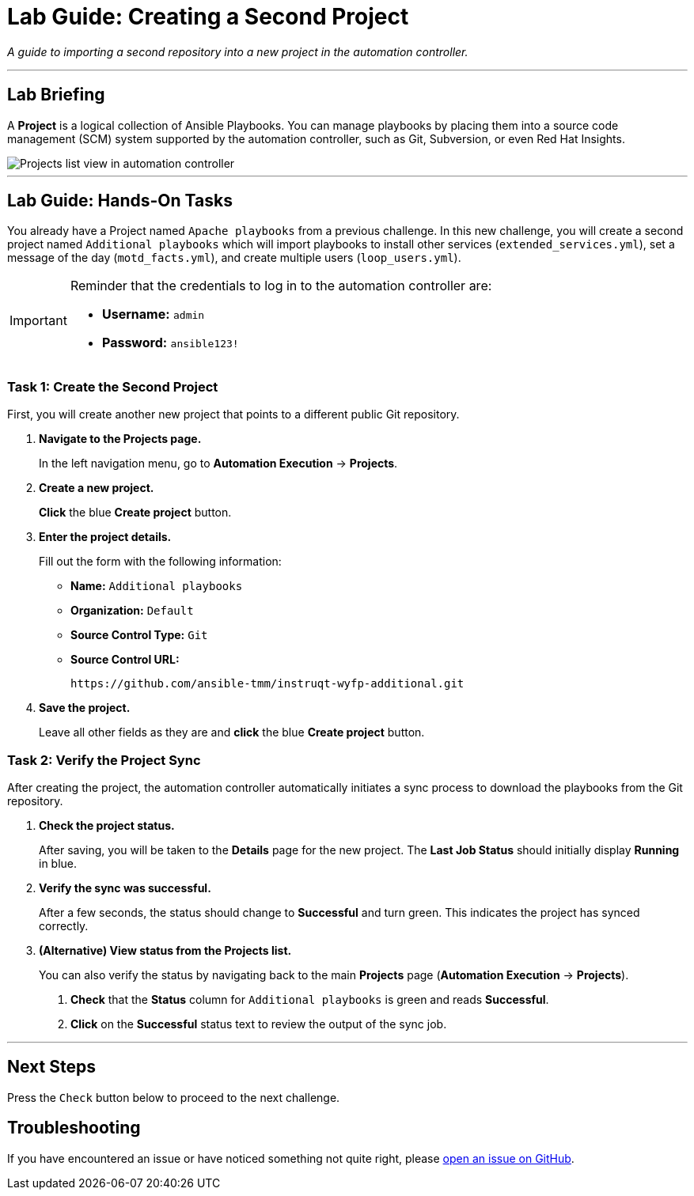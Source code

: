 = Lab Guide: Creating a Second Project
:notoc:
:toc-title: Table of Contents
:nosectnums:
:icons: font

_A guide to importing a second repository into a new project in the automation controller._

---

== Lab Briefing

A **Project** is a logical collection of Ansible Playbooks. You can manage playbooks by placing them into a source code management (SCM) system supported by the automation controller, such as Git, Subversion, or even Red Hat Insights.

image::projects-list-all.png[Projects list view in automation controller, opts="border"]

---

== Lab Guide: Hands-On Tasks

You already have a Project named `Apache playbooks` from a previous challenge. In this new challenge, you will create a second project named `Additional playbooks` which will import playbooks to install other services (`extended_services.yml`), set a message of the day (`motd_facts.yml`), and create multiple users (`loop_users.yml`).

[IMPORTANT]
====
Reminder that the credentials to log in to the automation controller are:

* *Username:* `admin`
* *Password:* `ansible123!`
====

=== Task 1: Create the Second Project

First, you will create another new project that points to a different public Git repository.

. **Navigate to the Projects page.**
+
In the left navigation menu, go to **Automation Execution** → **Projects**.

. **Create a new project.**
+
**Click** the blue **Create project** button.

. **Enter the project details.**
+
Fill out the form with the following information:
+
* **Name:** `Additional playbooks`
* **Organization:** `Default`
* **Source Control Type:** `Git`
* **Source Control URL:**
+
[source,text]
----
https://github.com/ansible-tmm/instruqt-wyfp-additional.git
----

. **Save the project.**
+
Leave all other fields as they are and **click** the blue **Create project** button.

=== Task 2: Verify the Project Sync

After creating the project, the automation controller automatically initiates a sync process to download the playbooks from the Git repository.

. **Check the project status.**
+
After saving, you will be taken to the *Details* page for the new project. The *Last Job Status* should initially display **Running** in blue.

. **Verify the sync was successful.**
+
After a few seconds, the status should change to **Successful** and turn green. This indicates the project has synced correctly.

. **(Alternative) View status from the Projects list.**
+
You can also verify the status by navigating back to the main **Projects** page (**Automation Execution** → **Projects**).
+
--
a. **Check** that the *Status* column for `Additional playbooks` is green and reads **Successful**.
b. **Click** on the **Successful** status text to review the output of the sync job.
--

---

== Next Steps

Press the `Check` button below to proceed to the next challenge.

== Troubleshooting

If you have encountered an issue or have noticed something not quite right, please link:https://github.com/ansible/instruqt/issues/new?labels=intro-to-controller&title=Issue+with+Intro+to+Controller+slug+ID:+controller-101-project-2&assignees=leogallego[open an issue on GitHub].
